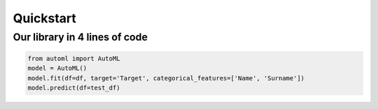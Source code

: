 Quickstart
**********

Our library in 4 lines of code
==============================
.. code-block:: python

      from automl import AutoML
      model = AutoML()
      model.fit(df=df, target='Target', categorical_features=['Name', 'Surname'])
      model.predict(df=test_df)



